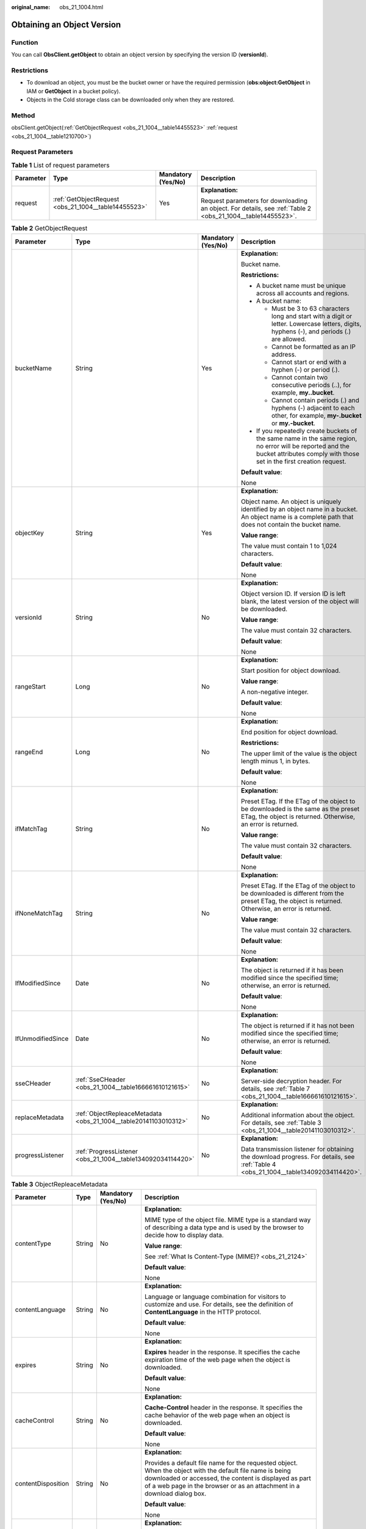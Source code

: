 :original_name: obs_21_1004.html

.. _obs_21_1004:

Obtaining an Object Version
===========================

Function
--------

You can call **ObsClient.getObject** to obtain an object version by specifying the version ID (**versionId**).

Restrictions
------------

-  To download an object, you must be the bucket owner or have the required permission (**obs:object:GetObject** in IAM or **GetObject** in a bucket policy).

-  Objects in the Cold storage class can be downloaded only when they are restored.

Method
------

obsClient.getObject(:ref:`GetObjectRequest <obs_21_1004__table14455523>` :ref:`request <obs_21_1004__table1210700>`)

Request Parameters
------------------

.. _obs_21_1004__table1210700:

.. table:: **Table 1** List of request parameters

   +-----------------+------------------------------------------------------+--------------------+-------------------------------------------------------------------------------------------------------------+
   | Parameter       | Type                                                 | Mandatory (Yes/No) | Description                                                                                                 |
   +=================+======================================================+====================+=============================================================================================================+
   | request         | :ref:`GetObjectRequest <obs_21_1004__table14455523>` | Yes                | **Explanation:**                                                                                            |
   |                 |                                                      |                    |                                                                                                             |
   |                 |                                                      |                    | Request parameters for downloading an object. For details, see :ref:`Table 2 <obs_21_1004__table14455523>`. |
   +-----------------+------------------------------------------------------+--------------------+-------------------------------------------------------------------------------------------------------------+

.. _obs_21_1004__table14455523:

.. table:: **Table 2** GetObjectRequest

   +-------------------+------------------------------------------------------------------+--------------------+-----------------------------------------------------------------------------------------------------------------------------------------------------------------------------------+
   | Parameter         | Type                                                             | Mandatory (Yes/No) | Description                                                                                                                                                                       |
   +===================+==================================================================+====================+===================================================================================================================================================================================+
   | bucketName        | String                                                           | Yes                | **Explanation:**                                                                                                                                                                  |
   |                   |                                                                  |                    |                                                                                                                                                                                   |
   |                   |                                                                  |                    | Bucket name.                                                                                                                                                                      |
   |                   |                                                                  |                    |                                                                                                                                                                                   |
   |                   |                                                                  |                    | **Restrictions:**                                                                                                                                                                 |
   |                   |                                                                  |                    |                                                                                                                                                                                   |
   |                   |                                                                  |                    | -  A bucket name must be unique across all accounts and regions.                                                                                                                  |
   |                   |                                                                  |                    | -  A bucket name:                                                                                                                                                                 |
   |                   |                                                                  |                    |                                                                                                                                                                                   |
   |                   |                                                                  |                    |    -  Must be 3 to 63 characters long and start with a digit or letter. Lowercase letters, digits, hyphens (-), and periods (.) are allowed.                                      |
   |                   |                                                                  |                    |    -  Cannot be formatted as an IP address.                                                                                                                                       |
   |                   |                                                                  |                    |    -  Cannot start or end with a hyphen (-) or period (.).                                                                                                                        |
   |                   |                                                                  |                    |    -  Cannot contain two consecutive periods (..), for example, **my..bucket**.                                                                                                   |
   |                   |                                                                  |                    |    -  Cannot contain periods (.) and hyphens (-) adjacent to each other, for example, **my-.bucket** or **my.-bucket**.                                                           |
   |                   |                                                                  |                    |                                                                                                                                                                                   |
   |                   |                                                                  |                    | -  If you repeatedly create buckets of the same name in the same region, no error will be reported and the bucket attributes comply with those set in the first creation request. |
   |                   |                                                                  |                    |                                                                                                                                                                                   |
   |                   |                                                                  |                    | **Default value**:                                                                                                                                                                |
   |                   |                                                                  |                    |                                                                                                                                                                                   |
   |                   |                                                                  |                    | None                                                                                                                                                                              |
   +-------------------+------------------------------------------------------------------+--------------------+-----------------------------------------------------------------------------------------------------------------------------------------------------------------------------------+
   | objectKey         | String                                                           | Yes                | **Explanation:**                                                                                                                                                                  |
   |                   |                                                                  |                    |                                                                                                                                                                                   |
   |                   |                                                                  |                    | Object name. An object is uniquely identified by an object name in a bucket. An object name is a complete path that does not contain the bucket name.                             |
   |                   |                                                                  |                    |                                                                                                                                                                                   |
   |                   |                                                                  |                    | **Value range**:                                                                                                                                                                  |
   |                   |                                                                  |                    |                                                                                                                                                                                   |
   |                   |                                                                  |                    | The value must contain 1 to 1,024 characters.                                                                                                                                     |
   |                   |                                                                  |                    |                                                                                                                                                                                   |
   |                   |                                                                  |                    | **Default value**:                                                                                                                                                                |
   |                   |                                                                  |                    |                                                                                                                                                                                   |
   |                   |                                                                  |                    | None                                                                                                                                                                              |
   +-------------------+------------------------------------------------------------------+--------------------+-----------------------------------------------------------------------------------------------------------------------------------------------------------------------------------+
   | versionId         | String                                                           | No                 | **Explanation:**                                                                                                                                                                  |
   |                   |                                                                  |                    |                                                                                                                                                                                   |
   |                   |                                                                  |                    | Object version ID. If version ID is left blank, the latest version of the object will be downloaded.                                                                              |
   |                   |                                                                  |                    |                                                                                                                                                                                   |
   |                   |                                                                  |                    | **Value range**:                                                                                                                                                                  |
   |                   |                                                                  |                    |                                                                                                                                                                                   |
   |                   |                                                                  |                    | The value must contain 32 characters.                                                                                                                                             |
   |                   |                                                                  |                    |                                                                                                                                                                                   |
   |                   |                                                                  |                    | **Default value**:                                                                                                                                                                |
   |                   |                                                                  |                    |                                                                                                                                                                                   |
   |                   |                                                                  |                    | None                                                                                                                                                                              |
   +-------------------+------------------------------------------------------------------+--------------------+-----------------------------------------------------------------------------------------------------------------------------------------------------------------------------------+
   | rangeStart        | Long                                                             | No                 | **Explanation:**                                                                                                                                                                  |
   |                   |                                                                  |                    |                                                                                                                                                                                   |
   |                   |                                                                  |                    | Start position for object download.                                                                                                                                               |
   |                   |                                                                  |                    |                                                                                                                                                                                   |
   |                   |                                                                  |                    | **Value range**:                                                                                                                                                                  |
   |                   |                                                                  |                    |                                                                                                                                                                                   |
   |                   |                                                                  |                    | A non-negative integer.                                                                                                                                                           |
   |                   |                                                                  |                    |                                                                                                                                                                                   |
   |                   |                                                                  |                    | **Default value**:                                                                                                                                                                |
   |                   |                                                                  |                    |                                                                                                                                                                                   |
   |                   |                                                                  |                    | None                                                                                                                                                                              |
   +-------------------+------------------------------------------------------------------+--------------------+-----------------------------------------------------------------------------------------------------------------------------------------------------------------------------------+
   | rangeEnd          | Long                                                             | No                 | **Explanation:**                                                                                                                                                                  |
   |                   |                                                                  |                    |                                                                                                                                                                                   |
   |                   |                                                                  |                    | End position for object download.                                                                                                                                                 |
   |                   |                                                                  |                    |                                                                                                                                                                                   |
   |                   |                                                                  |                    | **Restrictions:**                                                                                                                                                                 |
   |                   |                                                                  |                    |                                                                                                                                                                                   |
   |                   |                                                                  |                    | The upper limit of the value is the object length minus 1, in bytes.                                                                                                              |
   |                   |                                                                  |                    |                                                                                                                                                                                   |
   |                   |                                                                  |                    | **Default value**:                                                                                                                                                                |
   |                   |                                                                  |                    |                                                                                                                                                                                   |
   |                   |                                                                  |                    | None                                                                                                                                                                              |
   +-------------------+------------------------------------------------------------------+--------------------+-----------------------------------------------------------------------------------------------------------------------------------------------------------------------------------+
   | ifMatchTag        | String                                                           | No                 | **Explanation:**                                                                                                                                                                  |
   |                   |                                                                  |                    |                                                                                                                                                                                   |
   |                   |                                                                  |                    | Preset ETag. If the ETag of the object to be downloaded is the same as the preset ETag, the object is returned. Otherwise, an error is returned.                                  |
   |                   |                                                                  |                    |                                                                                                                                                                                   |
   |                   |                                                                  |                    | **Value range**:                                                                                                                                                                  |
   |                   |                                                                  |                    |                                                                                                                                                                                   |
   |                   |                                                                  |                    | The value must contain 32 characters.                                                                                                                                             |
   |                   |                                                                  |                    |                                                                                                                                                                                   |
   |                   |                                                                  |                    | **Default value**:                                                                                                                                                                |
   |                   |                                                                  |                    |                                                                                                                                                                                   |
   |                   |                                                                  |                    | None                                                                                                                                                                              |
   +-------------------+------------------------------------------------------------------+--------------------+-----------------------------------------------------------------------------------------------------------------------------------------------------------------------------------+
   | ifNoneMatchTag    | String                                                           | No                 | **Explanation:**                                                                                                                                                                  |
   |                   |                                                                  |                    |                                                                                                                                                                                   |
   |                   |                                                                  |                    | Preset ETag. If the ETag of the object to be downloaded is different from the preset ETag, the object is returned. Otherwise, an error is returned.                               |
   |                   |                                                                  |                    |                                                                                                                                                                                   |
   |                   |                                                                  |                    | **Value range**:                                                                                                                                                                  |
   |                   |                                                                  |                    |                                                                                                                                                                                   |
   |                   |                                                                  |                    | The value must contain 32 characters.                                                                                                                                             |
   |                   |                                                                  |                    |                                                                                                                                                                                   |
   |                   |                                                                  |                    | **Default value**:                                                                                                                                                                |
   |                   |                                                                  |                    |                                                                                                                                                                                   |
   |                   |                                                                  |                    | None                                                                                                                                                                              |
   +-------------------+------------------------------------------------------------------+--------------------+-----------------------------------------------------------------------------------------------------------------------------------------------------------------------------------+
   | IfModifiedSince   | Date                                                             | No                 | **Explanation:**                                                                                                                                                                  |
   |                   |                                                                  |                    |                                                                                                                                                                                   |
   |                   |                                                                  |                    | The object is returned if it has been modified since the specified time; otherwise, an error is returned.                                                                         |
   |                   |                                                                  |                    |                                                                                                                                                                                   |
   |                   |                                                                  |                    | **Default value**:                                                                                                                                                                |
   |                   |                                                                  |                    |                                                                                                                                                                                   |
   |                   |                                                                  |                    | None                                                                                                                                                                              |
   +-------------------+------------------------------------------------------------------+--------------------+-----------------------------------------------------------------------------------------------------------------------------------------------------------------------------------+
   | IfUnmodifiedSince | Date                                                             | No                 | **Explanation:**                                                                                                                                                                  |
   |                   |                                                                  |                    |                                                                                                                                                                                   |
   |                   |                                                                  |                    | The object is returned if it has not been modified since the specified time; otherwise, an error is returned.                                                                     |
   |                   |                                                                  |                    |                                                                                                                                                                                   |
   |                   |                                                                  |                    | **Default value**:                                                                                                                                                                |
   |                   |                                                                  |                    |                                                                                                                                                                                   |
   |                   |                                                                  |                    | None                                                                                                                                                                              |
   +-------------------+------------------------------------------------------------------+--------------------+-----------------------------------------------------------------------------------------------------------------------------------------------------------------------------------+
   | sseCHeader        | :ref:`SseCHeader <obs_21_1004__table166661610121615>`            | No                 | **Explanation:**                                                                                                                                                                  |
   |                   |                                                                  |                    |                                                                                                                                                                                   |
   |                   |                                                                  |                    | Server-side decryption header. For details, see :ref:`Table 7 <obs_21_1004__table166661610121615>`.                                                                               |
   +-------------------+------------------------------------------------------------------+--------------------+-----------------------------------------------------------------------------------------------------------------------------------------------------------------------------------+
   | replaceMetadata   | :ref:`ObjectRepleaceMetadata <obs_21_1004__table20141103010312>` | No                 | **Explanation:**                                                                                                                                                                  |
   |                   |                                                                  |                    |                                                                                                                                                                                   |
   |                   |                                                                  |                    | Additional information about the object. For details, see :ref:`Table 3 <obs_21_1004__table20141103010312>`.                                                                      |
   +-------------------+------------------------------------------------------------------+--------------------+-----------------------------------------------------------------------------------------------------------------------------------------------------------------------------------+
   | progressListener  | :ref:`ProgressListener <obs_21_1004__table134092034114420>`      | No                 | **Explanation:**                                                                                                                                                                  |
   |                   |                                                                  |                    |                                                                                                                                                                                   |
   |                   |                                                                  |                    | Data transmission listener for obtaining the download progress. For details, see :ref:`Table 4 <obs_21_1004__table134092034114420>`.                                              |
   +-------------------+------------------------------------------------------------------+--------------------+-----------------------------------------------------------------------------------------------------------------------------------------------------------------------------------+

.. _obs_21_1004__table20141103010312:

.. table:: **Table 3** ObjectRepleaceMetadata

   +--------------------+-----------------+--------------------+------------------------------------------------------------------------------------------------------------------------------------------------------------------------------------------------------------------------------------------------+
   | Parameter          | Type            | Mandatory (Yes/No) | Description                                                                                                                                                                                                                                    |
   +====================+=================+====================+================================================================================================================================================================================================================================================+
   | contentType        | String          | No                 | **Explanation:**                                                                                                                                                                                                                               |
   |                    |                 |                    |                                                                                                                                                                                                                                                |
   |                    |                 |                    | MIME type of the object file. MIME type is a standard way of describing a data type and is used by the browser to decide how to display data.                                                                                                  |
   |                    |                 |                    |                                                                                                                                                                                                                                                |
   |                    |                 |                    | **Value range**:                                                                                                                                                                                                                               |
   |                    |                 |                    |                                                                                                                                                                                                                                                |
   |                    |                 |                    | See :ref:`What Is Content-Type (MIME)? <obs_21_2124>`                                                                                                                                                                                          |
   |                    |                 |                    |                                                                                                                                                                                                                                                |
   |                    |                 |                    | **Default value**:                                                                                                                                                                                                                             |
   |                    |                 |                    |                                                                                                                                                                                                                                                |
   |                    |                 |                    | None                                                                                                                                                                                                                                           |
   +--------------------+-----------------+--------------------+------------------------------------------------------------------------------------------------------------------------------------------------------------------------------------------------------------------------------------------------+
   | contentLanguage    | String          | No                 | **Explanation:**                                                                                                                                                                                                                               |
   |                    |                 |                    |                                                                                                                                                                                                                                                |
   |                    |                 |                    | Language or language combination for visitors to customize and use. For details, see the definition of **ContentLanguage** in the HTTP protocol.                                                                                               |
   |                    |                 |                    |                                                                                                                                                                                                                                                |
   |                    |                 |                    | **Default value**:                                                                                                                                                                                                                             |
   |                    |                 |                    |                                                                                                                                                                                                                                                |
   |                    |                 |                    | None                                                                                                                                                                                                                                           |
   +--------------------+-----------------+--------------------+------------------------------------------------------------------------------------------------------------------------------------------------------------------------------------------------------------------------------------------------+
   | expires            | String          | No                 | **Explanation:**                                                                                                                                                                                                                               |
   |                    |                 |                    |                                                                                                                                                                                                                                                |
   |                    |                 |                    | **Expires** header in the response. It specifies the cache expiration time of the web page when the object is downloaded.                                                                                                                      |
   |                    |                 |                    |                                                                                                                                                                                                                                                |
   |                    |                 |                    | **Default value**:                                                                                                                                                                                                                             |
   |                    |                 |                    |                                                                                                                                                                                                                                                |
   |                    |                 |                    | None                                                                                                                                                                                                                                           |
   +--------------------+-----------------+--------------------+------------------------------------------------------------------------------------------------------------------------------------------------------------------------------------------------------------------------------------------------+
   | cacheControl       | String          | No                 | **Explanation:**                                                                                                                                                                                                                               |
   |                    |                 |                    |                                                                                                                                                                                                                                                |
   |                    |                 |                    | **Cache-Control** header in the response. It specifies the cache behavior of the web page when an object is downloaded.                                                                                                                        |
   |                    |                 |                    |                                                                                                                                                                                                                                                |
   |                    |                 |                    | **Default value**:                                                                                                                                                                                                                             |
   |                    |                 |                    |                                                                                                                                                                                                                                                |
   |                    |                 |                    | None                                                                                                                                                                                                                                           |
   +--------------------+-----------------+--------------------+------------------------------------------------------------------------------------------------------------------------------------------------------------------------------------------------------------------------------------------------+
   | contentDisposition | String          | No                 | **Explanation:**                                                                                                                                                                                                                               |
   |                    |                 |                    |                                                                                                                                                                                                                                                |
   |                    |                 |                    | Provides a default file name for the requested object. When the object with the default file name is being downloaded or accessed, the content is displayed as part of a web page in the browser or as an attachment in a download dialog box. |
   |                    |                 |                    |                                                                                                                                                                                                                                                |
   |                    |                 |                    | **Default value**:                                                                                                                                                                                                                             |
   |                    |                 |                    |                                                                                                                                                                                                                                                |
   |                    |                 |                    | None                                                                                                                                                                                                                                           |
   +--------------------+-----------------+--------------------+------------------------------------------------------------------------------------------------------------------------------------------------------------------------------------------------------------------------------------------------+
   | contentEncoding    | String          | No                 | **Explanation:**                                                                                                                                                                                                                               |
   |                    |                 |                    |                                                                                                                                                                                                                                                |
   |                    |                 |                    | **Content-Encoding** header in the response. It specifies which encoding is applied to the object in a download.                                                                                                                               |
   |                    |                 |                    |                                                                                                                                                                                                                                                |
   |                    |                 |                    | **Default value**:                                                                                                                                                                                                                             |
   |                    |                 |                    |                                                                                                                                                                                                                                                |
   |                    |                 |                    | None                                                                                                                                                                                                                                           |
   +--------------------+-----------------+--------------------+------------------------------------------------------------------------------------------------------------------------------------------------------------------------------------------------------------------------------------------------+

.. _obs_21_1004__table134092034114420:

.. table:: **Table 4** ProgressListener

   +--------------------------------------------------------+-------------------+--------------------+---------------------------------------------------------------------------------------------------+
   | Method                                                 | Return Value Type | Mandatory (Yes/No) | Description                                                                                       |
   +========================================================+===================+====================+===================================================================================================+
   | :ref:`progressChanged <obs_21_1004__table65215474455>` | void              | Yes                | **Explanation:**                                                                                  |
   |                                                        |                   |                    |                                                                                                   |
   |                                                        |                   |                    | Used for obtaining the progress. For details, see :ref:`Table 5 <obs_21_1004__table65215474455>`. |
   |                                                        |                   |                    |                                                                                                   |
   |                                                        |                   |                    | **Default value**:                                                                                |
   |                                                        |                   |                    |                                                                                                   |
   |                                                        |                   |                    | None                                                                                              |
   +--------------------------------------------------------+-------------------+--------------------+---------------------------------------------------------------------------------------------------+

.. _obs_21_1004__table65215474455:

.. table:: **Table 5** progressChanged

   +-----------------+------------------------------------------------------+--------------------+--------------------------------------------------------------------------------+
   | Parameter       | Type                                                 | Mandatory (Yes/No) | Description                                                                    |
   +=================+======================================================+====================+================================================================================+
   | status          | :ref:`ProgressStatus <obs_21_1004__table8474713764>` | Yes                | **Explanation:**                                                               |
   |                 |                                                      |                    |                                                                                |
   |                 |                                                      |                    | Progress data. For details, see :ref:`Table 6 <obs_21_1004__table8474713764>`. |
   |                 |                                                      |                    |                                                                                |
   |                 |                                                      |                    | **Default value**:                                                             |
   |                 |                                                      |                    |                                                                                |
   |                 |                                                      |                    | None                                                                           |
   +-----------------+------------------------------------------------------+--------------------+--------------------------------------------------------------------------------+

.. _obs_21_1004__table8474713764:

.. table:: **Table 6** ProgressStatus

   +----------------------------+-------------------+---------------------------------------------+
   | Method                     | Return Value Type | Description                                 |
   +============================+===================+=============================================+
   | getAverageSpeed()          | double            | Average transmission rate.                  |
   +----------------------------+-------------------+---------------------------------------------+
   | getInstantaneousSpeed()    | double            | Instantaneous transmission rate.            |
   +----------------------------+-------------------+---------------------------------------------+
   | getTransferPercentage()    | int               | Transmission progress, in percentage.       |
   +----------------------------+-------------------+---------------------------------------------+
   | getNewlyTransferredBytes() | long              | Number of the newly transmitted bytes.      |
   +----------------------------+-------------------+---------------------------------------------+
   | getTransferredBytes()      | long              | Number of bytes that have been transmitted. |
   +----------------------------+-------------------+---------------------------------------------+
   | getTotalBytes()            | long              | Number of the bytes to be transmitted.      |
   +----------------------------+-------------------+---------------------------------------------+

.. _obs_21_1004__table166661610121615:

.. table:: **Table 7** SseCHeader

   +-----------------+-----------------------------------------------------------+--------------------+-------------------------------------------------------------------------------------------------------------------------------------+
   | Parameter       | Type                                                      | Mandatory (Yes/No) | Description                                                                                                                         |
   +=================+===========================================================+====================+=====================================================================================================================================+
   | algorithm       | :ref:`ServerAlgorithm <obs_21_1004__table88848232532>`    | Yes                | **Explanation:**                                                                                                                    |
   |                 |                                                           |                    |                                                                                                                                     |
   |                 |                                                           |                    | SSE-C is used for encrypting objects on the server side.                                                                            |
   |                 |                                                           |                    |                                                                                                                                     |
   |                 |                                                           |                    | **Value range**:                                                                                                                    |
   |                 |                                                           |                    |                                                                                                                                     |
   |                 |                                                           |                    | **AES256**, indicating AES is used to encrypt the object in SSE-C. For details, see :ref:`Table 9 <obs_21_1004__table88848232532>`. |
   |                 |                                                           |                    |                                                                                                                                     |
   |                 |                                                           |                    | **Default value**:                                                                                                                  |
   |                 |                                                           |                    |                                                                                                                                     |
   |                 |                                                           |                    | None                                                                                                                                |
   +-----------------+-----------------------------------------------------------+--------------------+-------------------------------------------------------------------------------------------------------------------------------------+
   | sseAlgorithm    | :ref:`SSEAlgorithmEnum <obs_21_1004__table1636483817500>` | No                 | **Explanation:**                                                                                                                    |
   |                 |                                                           |                    |                                                                                                                                     |
   |                 |                                                           |                    | Encryption algorithm.                                                                                                               |
   |                 |                                                           |                    |                                                                                                                                     |
   |                 |                                                           |                    | **Restrictions:**                                                                                                                   |
   |                 |                                                           |                    |                                                                                                                                     |
   |                 |                                                           |                    | Only AES256 is supported.                                                                                                           |
   |                 |                                                           |                    |                                                                                                                                     |
   |                 |                                                           |                    | **Value range**:                                                                                                                    |
   |                 |                                                           |                    |                                                                                                                                     |
   |                 |                                                           |                    | See :ref:`Table 8 <obs_21_1004__table1636483817500>`.                                                                               |
   |                 |                                                           |                    |                                                                                                                                     |
   |                 |                                                           |                    | **Default value**:                                                                                                                  |
   |                 |                                                           |                    |                                                                                                                                     |
   |                 |                                                           |                    | None                                                                                                                                |
   +-----------------+-----------------------------------------------------------+--------------------+-------------------------------------------------------------------------------------------------------------------------------------+
   | sseCKey         | byte[]                                                    | Yes                | **Explanation:**                                                                                                                    |
   |                 |                                                           |                    |                                                                                                                                     |
   |                 |                                                           |                    | Key used for encrypting the object when SSE-C is used, in byte[] format.                                                            |
   |                 |                                                           |                    |                                                                                                                                     |
   |                 |                                                           |                    | **Default value**:                                                                                                                  |
   |                 |                                                           |                    |                                                                                                                                     |
   |                 |                                                           |                    | None                                                                                                                                |
   +-----------------+-----------------------------------------------------------+--------------------+-------------------------------------------------------------------------------------------------------------------------------------+
   | sseCKeyBase64   | String                                                    | No                 | **Explanation:**                                                                                                                    |
   |                 |                                                           |                    |                                                                                                                                     |
   |                 |                                                           |                    | Base64-encoded key used for encrypting the object when SSE-C is used.                                                               |
   |                 |                                                           |                    |                                                                                                                                     |
   |                 |                                                           |                    | **Default value**:                                                                                                                  |
   |                 |                                                           |                    |                                                                                                                                     |
   |                 |                                                           |                    | None                                                                                                                                |
   +-----------------+-----------------------------------------------------------+--------------------+-------------------------------------------------------------------------------------------------------------------------------------+

.. _obs_21_1004__table1636483817500:

.. table:: **Table 8** SSEAlgorithmEnum

   ======== =============
   Constant Default Value
   ======== =============
   KMS      kms
   AES256   AES256
   ======== =============

.. _obs_21_1004__table88848232532:

.. table:: **Table 9** ServerAlgorithm

   ======== =============
   Constant Default Value
   ======== =============
   AES256   AES256
   ======== =============

.. _obs_21_1004__table48781757199:

.. table:: **Table 10** Owner

   +-----------------+-----------------+--------------------+----------------------------------------------------------------------------------------------+
   | Parameter       | Type            | Mandatory (Yes/No) | Description                                                                                  |
   +=================+=================+====================+==============================================================================================+
   | id              | String          | Yes                | **Explanation:**                                                                             |
   |                 |                 |                    |                                                                                              |
   |                 |                 |                    | Account (domain) ID of the bucket owner.                                                     |
   |                 |                 |                    |                                                                                              |
   |                 |                 |                    | **Value range**:                                                                             |
   |                 |                 |                    |                                                                                              |
   |                 |                 |                    | To obtain the account ID, see :ref:`How Do I Get My Account ID and User ID? <obs_23_1712>`   |
   |                 |                 |                    |                                                                                              |
   |                 |                 |                    | **Default value**:                                                                           |
   |                 |                 |                    |                                                                                              |
   |                 |                 |                    | None                                                                                         |
   +-----------------+-----------------+--------------------+----------------------------------------------------------------------------------------------+
   | displayName     | String          | No                 | **Explanation:**                                                                             |
   |                 |                 |                    |                                                                                              |
   |                 |                 |                    | Account name of the owner.                                                                   |
   |                 |                 |                    |                                                                                              |
   |                 |                 |                    | **Value range**:                                                                             |
   |                 |                 |                    |                                                                                              |
   |                 |                 |                    | To obtain the account name, see :ref:`How Do I Get My Account ID and User ID? <obs_23_1712>` |
   |                 |                 |                    |                                                                                              |
   |                 |                 |                    | **Default value**:                                                                           |
   |                 |                 |                    |                                                                                              |
   |                 |                 |                    | None                                                                                         |
   +-----------------+-----------------+--------------------+----------------------------------------------------------------------------------------------+

.. _obs_21_1004__table118131143111420:

.. table:: **Table 11** StorageClassEnum

   ======== ============= ======================
   Constant Default Value Description
   ======== ============= ======================
   STANDARD STANDARD      Standard storage class
   WARM     WARM          Warm storage class.
   COLD     COLD          Cold storage class.
   ======== ============= ======================

.. _obs_21_1004__table58722026181017:

.. table:: **Table 12** ObjectMetadata

   +-------------------------+-------------------------------------------------------------+--------------------+---------------------------------------------------------------------------------------------------------------------------------------------------------------------------------------------------------------------------------------------------------------------------------------------------------------------------------------------------------------------------------------------------------------------------------------------------------------------------+
   | Parameter               | Type                                                        | Mandatory (Yes/No) | Description                                                                                                                                                                                                                                                                                                                                                                                                                                                               |
   +=========================+=============================================================+====================+===========================================================================================================================================================================================================================================================================================================================================================================================================================================================================+
   | contentLength           | Long                                                        | No                 | **Explanation:**                                                                                                                                                                                                                                                                                                                                                                                                                                                          |
   |                         |                                                             |                    |                                                                                                                                                                                                                                                                                                                                                                                                                                                                           |
   |                         |                                                             |                    | Object size.                                                                                                                                                                                                                                                                                                                                                                                                                                                              |
   |                         |                                                             |                    |                                                                                                                                                                                                                                                                                                                                                                                                                                                                           |
   |                         |                                                             |                    | **Restrictions:**                                                                                                                                                                                                                                                                                                                                                                                                                                                         |
   |                         |                                                             |                    |                                                                                                                                                                                                                                                                                                                                                                                                                                                                           |
   |                         |                                                             |                    | -  The object size in a single upload ranges from 0 to 5 GB.                                                                                                                                                                                                                                                                                                                                                                                                              |
   |                         |                                                             |                    | -  To upload files larger than 5 GB, :ref:`multipart uploads <obs_21_0614>` should be used.                                                                                                                                                                                                                                                                                                                                                                               |
   |                         |                                                             |                    |                                                                                                                                                                                                                                                                                                                                                                                                                                                                           |
   |                         |                                                             |                    | **Default value**:                                                                                                                                                                                                                                                                                                                                                                                                                                                        |
   |                         |                                                             |                    |                                                                                                                                                                                                                                                                                                                                                                                                                                                                           |
   |                         |                                                             |                    | If this parameter is not specified, the SDK automatically calculates the size of the object.                                                                                                                                                                                                                                                                                                                                                                              |
   +-------------------------+-------------------------------------------------------------+--------------------+---------------------------------------------------------------------------------------------------------------------------------------------------------------------------------------------------------------------------------------------------------------------------------------------------------------------------------------------------------------------------------------------------------------------------------------------------------------------------+
   | contentType             | String                                                      | No                 | **Explanation:**                                                                                                                                                                                                                                                                                                                                                                                                                                                          |
   |                         |                                                             |                    |                                                                                                                                                                                                                                                                                                                                                                                                                                                                           |
   |                         |                                                             |                    | MIME type of the object file. MIME type is a standard way of describing a data type and is used by the browser to decide how to display data.                                                                                                                                                                                                                                                                                                                             |
   |                         |                                                             |                    |                                                                                                                                                                                                                                                                                                                                                                                                                                                                           |
   |                         |                                                             |                    | **Value range**:                                                                                                                                                                                                                                                                                                                                                                                                                                                          |
   |                         |                                                             |                    |                                                                                                                                                                                                                                                                                                                                                                                                                                                                           |
   |                         |                                                             |                    | See :ref:`What Is Content-Type (MIME)? <obs_21_2124>`                                                                                                                                                                                                                                                                                                                                                                                                                     |
   |                         |                                                             |                    |                                                                                                                                                                                                                                                                                                                                                                                                                                                                           |
   |                         |                                                             |                    | **Default value**:                                                                                                                                                                                                                                                                                                                                                                                                                                                        |
   |                         |                                                             |                    |                                                                                                                                                                                                                                                                                                                                                                                                                                                                           |
   |                         |                                                             |                    | If this parameter is not specified, the SDK determines the file type based on the suffix of the object name and assigns a value to the parameter. For example, if the suffix of the object name is **.xml**, the object is an **application/xml** file. If the suffix is **.html**, the object is a **text/html** file.                                                                                                                                                   |
   +-------------------------+-------------------------------------------------------------+--------------------+---------------------------------------------------------------------------------------------------------------------------------------------------------------------------------------------------------------------------------------------------------------------------------------------------------------------------------------------------------------------------------------------------------------------------------------------------------------------------+
   | contentEncoding         | String                                                      | No                 | **Explanation:**                                                                                                                                                                                                                                                                                                                                                                                                                                                          |
   |                         |                                                             |                    |                                                                                                                                                                                                                                                                                                                                                                                                                                                                           |
   |                         |                                                             |                    | **Content-Encoding** header in the response. It specifies which encoding is applied to the object.                                                                                                                                                                                                                                                                                                                                                                        |
   |                         |                                                             |                    |                                                                                                                                                                                                                                                                                                                                                                                                                                                                           |
   |                         |                                                             |                    | **Default value**:                                                                                                                                                                                                                                                                                                                                                                                                                                                        |
   |                         |                                                             |                    |                                                                                                                                                                                                                                                                                                                                                                                                                                                                           |
   |                         |                                                             |                    | None                                                                                                                                                                                                                                                                                                                                                                                                                                                                      |
   +-------------------------+-------------------------------------------------------------+--------------------+---------------------------------------------------------------------------------------------------------------------------------------------------------------------------------------------------------------------------------------------------------------------------------------------------------------------------------------------------------------------------------------------------------------------------------------------------------------------------+
   | contentDisposition      | String                                                      | No                 | **Explanation:**                                                                                                                                                                                                                                                                                                                                                                                                                                                          |
   |                         |                                                             |                    |                                                                                                                                                                                                                                                                                                                                                                                                                                                                           |
   |                         |                                                             |                    | Provides a default file name for the requested object. When the object with the default file name is being downloaded or accessed, the content is displayed as part of a web page in the browser or as an attachment in a download dialog box.                                                                                                                                                                                                                            |
   |                         |                                                             |                    |                                                                                                                                                                                                                                                                                                                                                                                                                                                                           |
   |                         |                                                             |                    | **Default value**:                                                                                                                                                                                                                                                                                                                                                                                                                                                        |
   |                         |                                                             |                    |                                                                                                                                                                                                                                                                                                                                                                                                                                                                           |
   |                         |                                                             |                    | None                                                                                                                                                                                                                                                                                                                                                                                                                                                                      |
   +-------------------------+-------------------------------------------------------------+--------------------+---------------------------------------------------------------------------------------------------------------------------------------------------------------------------------------------------------------------------------------------------------------------------------------------------------------------------------------------------------------------------------------------------------------------------------------------------------------------------+
   | cacheControl            | String                                                      | No                 | **Explanation:**                                                                                                                                                                                                                                                                                                                                                                                                                                                          |
   |                         |                                                             |                    |                                                                                                                                                                                                                                                                                                                                                                                                                                                                           |
   |                         |                                                             |                    | **Cache-Control** header in the response. It specifies the cache behavior of the web page when an object is downloaded.                                                                                                                                                                                                                                                                                                                                                   |
   |                         |                                                             |                    |                                                                                                                                                                                                                                                                                                                                                                                                                                                                           |
   |                         |                                                             |                    | **Default value**:                                                                                                                                                                                                                                                                                                                                                                                                                                                        |
   |                         |                                                             |                    |                                                                                                                                                                                                                                                                                                                                                                                                                                                                           |
   |                         |                                                             |                    | None                                                                                                                                                                                                                                                                                                                                                                                                                                                                      |
   +-------------------------+-------------------------------------------------------------+--------------------+---------------------------------------------------------------------------------------------------------------------------------------------------------------------------------------------------------------------------------------------------------------------------------------------------------------------------------------------------------------------------------------------------------------------------------------------------------------------------+
   | contentLanguage         | String                                                      | No                 | **Explanation:**                                                                                                                                                                                                                                                                                                                                                                                                                                                          |
   |                         |                                                             |                    |                                                                                                                                                                                                                                                                                                                                                                                                                                                                           |
   |                         |                                                             |                    | Language or language combination for visitors to customize and use. For details, see the definition of **ContentLanguage** in the HTTP protocol.                                                                                                                                                                                                                                                                                                                          |
   |                         |                                                             |                    |                                                                                                                                                                                                                                                                                                                                                                                                                                                                           |
   |                         |                                                             |                    | **Default value**:                                                                                                                                                                                                                                                                                                                                                                                                                                                        |
   |                         |                                                             |                    |                                                                                                                                                                                                                                                                                                                                                                                                                                                                           |
   |                         |                                                             |                    | None                                                                                                                                                                                                                                                                                                                                                                                                                                                                      |
   +-------------------------+-------------------------------------------------------------+--------------------+---------------------------------------------------------------------------------------------------------------------------------------------------------------------------------------------------------------------------------------------------------------------------------------------------------------------------------------------------------------------------------------------------------------------------------------------------------------------------+
   | expires                 | String                                                      | No                 | **Explanation:**                                                                                                                                                                                                                                                                                                                                                                                                                                                          |
   |                         |                                                             |                    |                                                                                                                                                                                                                                                                                                                                                                                                                                                                           |
   |                         |                                                             |                    | The time a cached web page object expires.                                                                                                                                                                                                                                                                                                                                                                                                                                |
   |                         |                                                             |                    |                                                                                                                                                                                                                                                                                                                                                                                                                                                                           |
   |                         |                                                             |                    | **Restrictions:**                                                                                                                                                                                                                                                                                                                                                                                                                                                         |
   |                         |                                                             |                    |                                                                                                                                                                                                                                                                                                                                                                                                                                                                           |
   |                         |                                                             |                    | The time must be in the GMT format.                                                                                                                                                                                                                                                                                                                                                                                                                                       |
   |                         |                                                             |                    |                                                                                                                                                                                                                                                                                                                                                                                                                                                                           |
   |                         |                                                             |                    | **Default value**:                                                                                                                                                                                                                                                                                                                                                                                                                                                        |
   |                         |                                                             |                    |                                                                                                                                                                                                                                                                                                                                                                                                                                                                           |
   |                         |                                                             |                    | None                                                                                                                                                                                                                                                                                                                                                                                                                                                                      |
   +-------------------------+-------------------------------------------------------------+--------------------+---------------------------------------------------------------------------------------------------------------------------------------------------------------------------------------------------------------------------------------------------------------------------------------------------------------------------------------------------------------------------------------------------------------------------------------------------------------------------+
   | contentMd5              | String                                                      | No                 | **Explanation:**                                                                                                                                                                                                                                                                                                                                                                                                                                                          |
   |                         |                                                             |                    |                                                                                                                                                                                                                                                                                                                                                                                                                                                                           |
   |                         |                                                             |                    | Base64-encoded MD5 value of the file data. It is provided for the OBS server to verify data integrity. The OBS server will compare this MD5 value with the MD5 value calculated based on the file data. If the two values are not the same, HTTP status code **400** is returned.                                                                                                                                                                                         |
   |                         |                                                             |                    |                                                                                                                                                                                                                                                                                                                                                                                                                                                                           |
   |                         |                                                             |                    | **Restrictions:**                                                                                                                                                                                                                                                                                                                                                                                                                                                         |
   |                         |                                                             |                    |                                                                                                                                                                                                                                                                                                                                                                                                                                                                           |
   |                         |                                                             |                    | -  The MD5 value of the file must be Base64 encoded.                                                                                                                                                                                                                                                                                                                                                                                                                      |
   |                         |                                                             |                    | -  If the MD5 value is not specified, the OBS server will not verify the MD5 value of the object.                                                                                                                                                                                                                                                                                                                                                                         |
   |                         |                                                             |                    |                                                                                                                                                                                                                                                                                                                                                                                                                                                                           |
   |                         |                                                             |                    | **Value range**:                                                                                                                                                                                                                                                                                                                                                                                                                                                          |
   |                         |                                                             |                    |                                                                                                                                                                                                                                                                                                                                                                                                                                                                           |
   |                         |                                                             |                    | Base64-encoded 128-bit MD5 value of the request body calculated according to RFC 1864.                                                                                                                                                                                                                                                                                                                                                                                    |
   |                         |                                                             |                    |                                                                                                                                                                                                                                                                                                                                                                                                                                                                           |
   |                         |                                                             |                    | Example: **n58IG6hfM7vqI4K0vnWpog==**                                                                                                                                                                                                                                                                                                                                                                                                                                     |
   |                         |                                                             |                    |                                                                                                                                                                                                                                                                                                                                                                                                                                                                           |
   |                         |                                                             |                    | **Default value**:                                                                                                                                                                                                                                                                                                                                                                                                                                                        |
   |                         |                                                             |                    |                                                                                                                                                                                                                                                                                                                                                                                                                                                                           |
   |                         |                                                             |                    | None                                                                                                                                                                                                                                                                                                                                                                                                                                                                      |
   +-------------------------+-------------------------------------------------------------+--------------------+---------------------------------------------------------------------------------------------------------------------------------------------------------------------------------------------------------------------------------------------------------------------------------------------------------------------------------------------------------------------------------------------------------------------------------------------------------------------------+
   | storageClass            | :ref:`StorageClassEnum <obs_21_1004__table118131143111420>` | No                 | **Explanation:**                                                                                                                                                                                                                                                                                                                                                                                                                                                          |
   |                         |                                                             |                    |                                                                                                                                                                                                                                                                                                                                                                                                                                                                           |
   |                         |                                                             |                    | Storage class of an object that can be specified at object creation. If you do not specify this header, the object inherits the storage class of the bucket.                                                                                                                                                                                                                                                                                                              |
   |                         |                                                             |                    |                                                                                                                                                                                                                                                                                                                                                                                                                                                                           |
   |                         |                                                             |                    | **Value range**:                                                                                                                                                                                                                                                                                                                                                                                                                                                          |
   |                         |                                                             |                    |                                                                                                                                                                                                                                                                                                                                                                                                                                                                           |
   |                         |                                                             |                    | See :ref:`Table 11 <obs_21_1004__table118131143111420>`.                                                                                                                                                                                                                                                                                                                                                                                                                  |
   |                         |                                                             |                    |                                                                                                                                                                                                                                                                                                                                                                                                                                                                           |
   |                         |                                                             |                    | **Default value**:                                                                                                                                                                                                                                                                                                                                                                                                                                                        |
   |                         |                                                             |                    |                                                                                                                                                                                                                                                                                                                                                                                                                                                                           |
   |                         |                                                             |                    | None                                                                                                                                                                                                                                                                                                                                                                                                                                                                      |
   +-------------------------+-------------------------------------------------------------+--------------------+---------------------------------------------------------------------------------------------------------------------------------------------------------------------------------------------------------------------------------------------------------------------------------------------------------------------------------------------------------------------------------------------------------------------------------------------------------------------------+
   | webSiteRedirectLocation | String                                                      | No                 | **Explanation:**                                                                                                                                                                                                                                                                                                                                                                                                                                                          |
   |                         |                                                             |                    |                                                                                                                                                                                                                                                                                                                                                                                                                                                                           |
   |                         |                                                             |                    | If the bucket is configured with website hosting, the request for obtaining the object can be redirected to another object in the bucket or an external URL. This parameter specifies the address the request for the object is redirected to.                                                                                                                                                                                                                            |
   |                         |                                                             |                    |                                                                                                                                                                                                                                                                                                                                                                                                                                                                           |
   |                         |                                                             |                    | The request is redirected to an object **anotherPage.html** in the same bucket:                                                                                                                                                                                                                                                                                                                                                                                           |
   |                         |                                                             |                    |                                                                                                                                                                                                                                                                                                                                                                                                                                                                           |
   |                         |                                                             |                    | **WebsiteRedirectLocation:/anotherPage.html**                                                                                                                                                                                                                                                                                                                                                                                                                             |
   |                         |                                                             |                    |                                                                                                                                                                                                                                                                                                                                                                                                                                                                           |
   |                         |                                                             |                    | The request is redirected to an external URL **http://www.example.com/**:                                                                                                                                                                                                                                                                                                                                                                                                 |
   |                         |                                                             |                    |                                                                                                                                                                                                                                                                                                                                                                                                                                                                           |
   |                         |                                                             |                    | **WebsiteRedirectLocation:http://www.example.com/**                                                                                                                                                                                                                                                                                                                                                                                                                       |
   |                         |                                                             |                    |                                                                                                                                                                                                                                                                                                                                                                                                                                                                           |
   |                         |                                                             |                    | **Restrictions:**                                                                                                                                                                                                                                                                                                                                                                                                                                                         |
   |                         |                                                             |                    |                                                                                                                                                                                                                                                                                                                                                                                                                                                                           |
   |                         |                                                             |                    | -  The value must start with a slash (/), **http://**, or **https://** and cannot exceed 2 KB.                                                                                                                                                                                                                                                                                                                                                                            |
   |                         |                                                             |                    | -  OBS only supports redirection for objects in the root directory of a bucket.                                                                                                                                                                                                                                                                                                                                                                                           |
   |                         |                                                             |                    |                                                                                                                                                                                                                                                                                                                                                                                                                                                                           |
   |                         |                                                             |                    | **Default value**:                                                                                                                                                                                                                                                                                                                                                                                                                                                        |
   |                         |                                                             |                    |                                                                                                                                                                                                                                                                                                                                                                                                                                                                           |
   |                         |                                                             |                    | None                                                                                                                                                                                                                                                                                                                                                                                                                                                                      |
   +-------------------------+-------------------------------------------------------------+--------------------+---------------------------------------------------------------------------------------------------------------------------------------------------------------------------------------------------------------------------------------------------------------------------------------------------------------------------------------------------------------------------------------------------------------------------------------------------------------------------+
   | nextPosition            | long                                                        | No                 | **Explanation:**                                                                                                                                                                                                                                                                                                                                                                                                                                                          |
   |                         |                                                             |                    |                                                                                                                                                                                                                                                                                                                                                                                                                                                                           |
   |                         |                                                             |                    | Start position for the next append upload.                                                                                                                                                                                                                                                                                                                                                                                                                                |
   |                         |                                                             |                    |                                                                                                                                                                                                                                                                                                                                                                                                                                                                           |
   |                         |                                                             |                    | **Value range**:                                                                                                                                                                                                                                                                                                                                                                                                                                                          |
   |                         |                                                             |                    |                                                                                                                                                                                                                                                                                                                                                                                                                                                                           |
   |                         |                                                             |                    | 0 to the object length, in bytes.                                                                                                                                                                                                                                                                                                                                                                                                                                         |
   |                         |                                                             |                    |                                                                                                                                                                                                                                                                                                                                                                                                                                                                           |
   |                         |                                                             |                    | **Default value**:                                                                                                                                                                                                                                                                                                                                                                                                                                                        |
   |                         |                                                             |                    |                                                                                                                                                                                                                                                                                                                                                                                                                                                                           |
   |                         |                                                             |                    | None                                                                                                                                                                                                                                                                                                                                                                                                                                                                      |
   +-------------------------+-------------------------------------------------------------+--------------------+---------------------------------------------------------------------------------------------------------------------------------------------------------------------------------------------------------------------------------------------------------------------------------------------------------------------------------------------------------------------------------------------------------------------------------------------------------------------------+
   | appendable              | boolean                                                     | No                 | **Explanation:**                                                                                                                                                                                                                                                                                                                                                                                                                                                          |
   |                         |                                                             |                    |                                                                                                                                                                                                                                                                                                                                                                                                                                                                           |
   |                         |                                                             |                    | Whether the object is appendable.                                                                                                                                                                                                                                                                                                                                                                                                                                         |
   |                         |                                                             |                    |                                                                                                                                                                                                                                                                                                                                                                                                                                                                           |
   |                         |                                                             |                    | **Value range**:                                                                                                                                                                                                                                                                                                                                                                                                                                                          |
   |                         |                                                             |                    |                                                                                                                                                                                                                                                                                                                                                                                                                                                                           |
   |                         |                                                             |                    | **true**: The object is appendable.                                                                                                                                                                                                                                                                                                                                                                                                                                       |
   |                         |                                                             |                    |                                                                                                                                                                                                                                                                                                                                                                                                                                                                           |
   |                         |                                                             |                    | **false**: The object is not appendable.                                                                                                                                                                                                                                                                                                                                                                                                                                  |
   |                         |                                                             |                    |                                                                                                                                                                                                                                                                                                                                                                                                                                                                           |
   |                         |                                                             |                    | **Default value**:                                                                                                                                                                                                                                                                                                                                                                                                                                                        |
   |                         |                                                             |                    |                                                                                                                                                                                                                                                                                                                                                                                                                                                                           |
   |                         |                                                             |                    | None                                                                                                                                                                                                                                                                                                                                                                                                                                                                      |
   +-------------------------+-------------------------------------------------------------+--------------------+---------------------------------------------------------------------------------------------------------------------------------------------------------------------------------------------------------------------------------------------------------------------------------------------------------------------------------------------------------------------------------------------------------------------------------------------------------------------------+
   | userMetadata            | Map<String, Object>                                         | No                 | **Explanation:**                                                                                                                                                                                                                                                                                                                                                                                                                                                          |
   |                         |                                                             |                    |                                                                                                                                                                                                                                                                                                                                                                                                                                                                           |
   |                         |                                                             |                    | User-defined metadata of the object. To define it, you can add a header starting with **x-obs-meta-** in the request. In **Map**, the **String** key indicates the name of the user-defined metadata that starts with **x-obs-meta-**, and the **Object** value indicates the value of the user-defined metadata. To obtain the user-defined metadata of an object, use **ObsClient.getObjectMetadata**. For details, see :ref:`Obtaining Object Metadata <obs_21_0801>`. |
   |                         |                                                             |                    |                                                                                                                                                                                                                                                                                                                                                                                                                                                                           |
   |                         |                                                             |                    | **Restrictions:**                                                                                                                                                                                                                                                                                                                                                                                                                                                         |
   |                         |                                                             |                    |                                                                                                                                                                                                                                                                                                                                                                                                                                                                           |
   |                         |                                                             |                    | -  An object can have multiple pieces of metadata. The size of the metadata cannot exceed 8 KB in total.                                                                                                                                                                                                                                                                                                                                                                  |
   |                         |                                                             |                    | -  When you call **ObsClient.getObject** to download an object, its user-defined metadata will also be downloaded.                                                                                                                                                                                                                                                                                                                                                        |
   |                         |                                                             |                    |                                                                                                                                                                                                                                                                                                                                                                                                                                                                           |
   |                         |                                                             |                    | **Default value**:                                                                                                                                                                                                                                                                                                                                                                                                                                                        |
   |                         |                                                             |                    |                                                                                                                                                                                                                                                                                                                                                                                                                                                                           |
   |                         |                                                             |                    | None                                                                                                                                                                                                                                                                                                                                                                                                                                                                      |
   +-------------------------+-------------------------------------------------------------+--------------------+---------------------------------------------------------------------------------------------------------------------------------------------------------------------------------------------------------------------------------------------------------------------------------------------------------------------------------------------------------------------------------------------------------------------------------------------------------------------------+

Responses
---------

.. table:: **Table 13** ObsObject

   +-----------------------+----------------------------------------------------------+-----------------------------------------------------------------------------------------------------------------------------------------------------------------------------------+
   | Parameter             | Type                                                     | Description                                                                                                                                                                       |
   +=======================+==========================================================+===================================================================================================================================================================================+
   | bucketName            | String                                                   | **Explanation:**                                                                                                                                                                  |
   |                       |                                                          |                                                                                                                                                                                   |
   |                       |                                                          | Bucket name.                                                                                                                                                                      |
   |                       |                                                          |                                                                                                                                                                                   |
   |                       |                                                          | **Restrictions:**                                                                                                                                                                 |
   |                       |                                                          |                                                                                                                                                                                   |
   |                       |                                                          | -  A bucket name must be unique across all accounts and regions.                                                                                                                  |
   |                       |                                                          | -  A bucket name:                                                                                                                                                                 |
   |                       |                                                          |                                                                                                                                                                                   |
   |                       |                                                          |    -  Must be 3 to 63 characters long and start with a digit or letter. Lowercase letters, digits, hyphens (-), and periods (.) are allowed.                                      |
   |                       |                                                          |    -  Cannot be formatted as an IP address.                                                                                                                                       |
   |                       |                                                          |    -  Cannot start or end with a hyphen (-) or period (.).                                                                                                                        |
   |                       |                                                          |    -  Cannot contain two consecutive periods (..), for example, **my..bucket**.                                                                                                   |
   |                       |                                                          |    -  Cannot contain periods (.) and hyphens (-) adjacent to each other, for example, **my-.bucket** or **my.-bucket**.                                                           |
   |                       |                                                          |                                                                                                                                                                                   |
   |                       |                                                          | -  If you repeatedly create buckets of the same name in the same region, no error will be reported and the bucket attributes comply with those set in the first creation request. |
   |                       |                                                          |                                                                                                                                                                                   |
   |                       |                                                          | **Default value**:                                                                                                                                                                |
   |                       |                                                          |                                                                                                                                                                                   |
   |                       |                                                          | None                                                                                                                                                                              |
   +-----------------------+----------------------------------------------------------+-----------------------------------------------------------------------------------------------------------------------------------------------------------------------------------+
   | objectKey             | String                                                   | **Explanation:**                                                                                                                                                                  |
   |                       |                                                          |                                                                                                                                                                                   |
   |                       |                                                          | Object name. An object is uniquely identified by an object name in a bucket. An object name is a complete path that does not contain the bucket name.                             |
   |                       |                                                          |                                                                                                                                                                                   |
   |                       |                                                          | **Value range**:                                                                                                                                                                  |
   |                       |                                                          |                                                                                                                                                                                   |
   |                       |                                                          | The value must contain 1 to 1,024 characters.                                                                                                                                     |
   |                       |                                                          |                                                                                                                                                                                   |
   |                       |                                                          | **Default value**:                                                                                                                                                                |
   |                       |                                                          |                                                                                                                                                                                   |
   |                       |                                                          | None                                                                                                                                                                              |
   +-----------------------+----------------------------------------------------------+-----------------------------------------------------------------------------------------------------------------------------------------------------------------------------------+
   | owner                 | :ref:`Owner <obs_21_1004__table48781757199>`             | **Explanation:**                                                                                                                                                                  |
   |                       |                                                          |                                                                                                                                                                                   |
   |                       |                                                          | Owner of the object. For details, see :ref:`Table 10 <obs_21_1004__table48781757199>`.                                                                                            |
   +-----------------------+----------------------------------------------------------+-----------------------------------------------------------------------------------------------------------------------------------------------------------------------------------+
   | metadata              | :ref:`ObjectMetadata <obs_21_1004__table58722026181017>` | **Explanation:**                                                                                                                                                                  |
   |                       |                                                          |                                                                                                                                                                                   |
   |                       |                                                          | Object metadata. For details, see :ref:`Table 12 <obs_21_1004__table58722026181017>`.                                                                                             |
   +-----------------------+----------------------------------------------------------+-----------------------------------------------------------------------------------------------------------------------------------------------------------------------------------+
   | objectContent         | InputStream                                              | **Explanation:**                                                                                                                                                                  |
   |                       |                                                          |                                                                                                                                                                                   |
   |                       |                                                          | Object data stream.                                                                                                                                                               |
   |                       |                                                          |                                                                                                                                                                                   |
   |                       |                                                          | **Default value**:                                                                                                                                                                |
   |                       |                                                          |                                                                                                                                                                                   |
   |                       |                                                          | None                                                                                                                                                                              |
   +-----------------------+----------------------------------------------------------+-----------------------------------------------------------------------------------------------------------------------------------------------------------------------------------+

Code Examples
-------------

This example sets the version ID to obtain object versions and views the versioning status of object **objectname** in bucket **examplebucket**.

::

   import com.obs.services.ObsClient;
   import com.obs.services.exception.ObsException;
   import com.obs.services.model.ObsObject;
   public class GetObject001 {
       public static void main(String[] args) {
           // Obtain an AK/SK pair using environment variables or import the AK/SK pair in other ways. Using hard coding may result in leakage.
           // Obtain an AK/SK pair on the management console.
           String ak = System.getenv("ACCESS_KEY_ID");
           String sk = System.getenv("SECRET_ACCESS_KEY_ID");
           // (Optional) If you are using a temporary AK/SK pair and a security token to access OBS, you are advised not to use hard coding, which may result in information leakage.
           // Obtain an AK/SK pair and a security token using environment variables or import them in other ways.
           // String securityToken = System.getenv("SECURITY_TOKEN");
           // Enter the endpoint corresponding to the region where the bucket is to be created.
           String endPoint = "https://your-endpoint";
           // Obtain an endpoint using environment variables or import it in other ways.
           //String endPoint = System.getenv("ENDPOINT");

           // Create an ObsClient instance.
           // Use the permanent AK/SK pair to initialize the client.
           ObsClient obsClient = new ObsClient(ak, sk,endPoint);
           // Use the temporary AK/SK pair and security token to initialize the client.
           // ObsClient obsClient = new ObsClient(ak, sk, securityToken, endPoint);

           try {
               // Set the version ID to obtain object versions.
               ObsObject obsObject = obsClient.getObject("examplebucket", "objectname", "versionid1");
               System.out.println("getObject successfully");
               obsObject.getObjectContent().close();
           } catch (ObsException e) {
               System.out.println("getObject failed");
               // Request failed. Print the HTTP status code.
               System.out.println("HTTP Code:" + e.getResponseCode());
               // Request failed. Print the server-side error code.
               System.out.println("Error Code:" + e.getErrorCode());
               // Request failed. Print the error details.
               System.out.println("Error Message:" + e.getErrorMessage());
               // Request failed. Print the request ID.
               System.out.println("Request ID:" + e.getErrorRequestId());
               System.out.println("Host ID:" + e.getErrorHostId());
               e.printStackTrace();
           } catch (Exception e) {
               System.out.println("getObject failed");
               // Print other error information.
               e.printStackTrace();
           }
       }
   }
